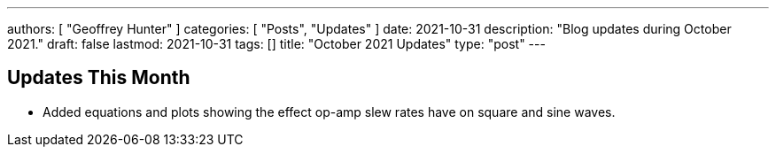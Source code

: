 ---
authors: [ "Geoffrey Hunter" ]
categories: [ "Posts", "Updates" ]
date: 2021-10-31
description: "Blog updates during October 2021."
draft: false
lastmod: 2021-10-31
tags: []
title: "October 2021 Updates"
type: "post"
---

== Updates This Month

* Added equations and plots showing the effect op-amp slew rates have on square and sine waves.
